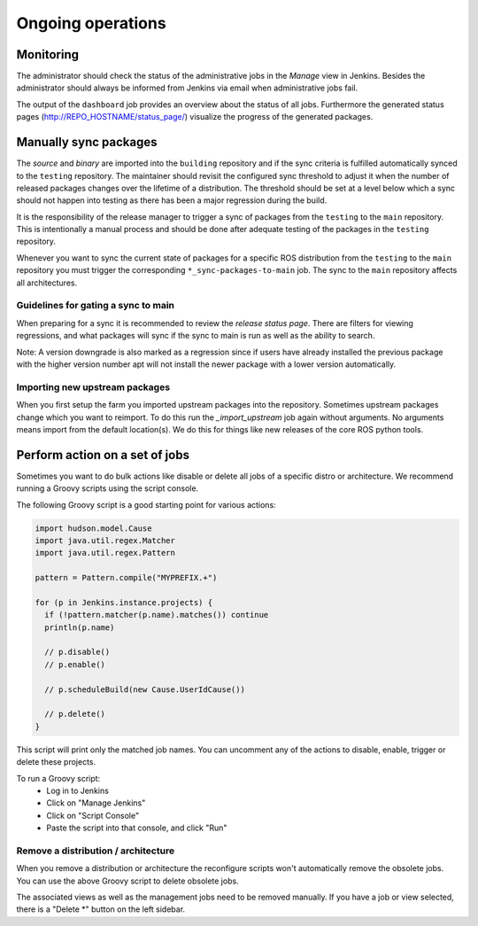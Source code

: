 Ongoing operations
==================

Monitoring
----------

The administrator should check the status of the administrative jobs in the
*Manage* view in Jenkins.
Besides the administrator should always be informed from Jenkins via email when
administrative jobs fail.

The output of the ``dashboard`` job provides an overview about the status of
all jobs.
Furthermore the generated status pages (http://REPO_HOSTNAME/status_page/)
visualize the progress of the generated packages.


Manually sync packages
----------------------

The *source* and *binary* are imported into the ``building`` repository and if
the sync criteria is fulfilled automatically synced to the ``testing``
repository.
The maintainer should revisit the configured sync threshold to adjust it when
the number of released packages changes over the lifetime of a distribution.
The threshold should be set at a level below which a sync should not happen
into testing as there has been a major regression during the build.

It is the responsibility of the release manager to trigger a sync of packages
from the ``testing`` to the ``main`` repository.
This is intentionally a manual process and should be done after adequate
testing of the packages in the ``testing`` repository.

Whenever you want to sync the current state of packages for a specific ROS
distribution from the ``testing`` to the ``main`` repository you must trigger
the corresponding ``*_sync-packages-to-main`` job.
The sync to the ``main`` repository affects all architectures.


Guidelines for gating a sync to main
^^^^^^^^^^^^^^^^^^^^^^^^^^^^^^^^^^^^

When preparing for a sync it is recommended to review the
*release status page*.
There are filters for viewing regressions, and what packages will sync if the
sync to main is run as well as the ability to search.

Note: A version downgrade is also marked as a regression since if users have
already installed the previous package with the higher version number apt will
not install the newer package with a lower version automatically.

Importing new upstream packages
^^^^^^^^^^^^^^^^^^^^^^^^^^^^^^^

When you first setup the farm you imported upstream packages into the repository.
Sometimes upstream packages change which you want to reimport.
To do this run the `_import_upstream` job again without arguments.
No arguments means import from the default location(s).
We do this for things like new releases of the core ROS python tools.


Perform action on a set of jobs
-------------------------------

Sometimes you want to do bulk actions like disable or delete all jobs of a specific distro or architecture.
We recommend running a Groovy scripts using the script console.

The following Groovy script is a good starting point for various actions:

.. code-block:: groovy

   import hudson.model.Cause
   import java.util.regex.Matcher
   import java.util.regex.Pattern

   pattern = Pattern.compile("MYPREFIX.+")

   for (p in Jenkins.instance.projects) {
     if (!pattern.matcher(p.name).matches()) continue
     println(p.name)

     // p.disable()
     // p.enable()

     // p.scheduleBuild(new Cause.UserIdCause())

     // p.delete()
   }

This script will print only the matched job names.
You can uncomment any of the actions to disable, enable, trigger or delete these projects.

To run a Groovy script:
 * Log in to Jenkins
 * Click on "Manage Jenkins"
 * Click on "Script Console"
 * Paste the script into that console, and click "Run"

Remove a distribution / architecture
^^^^^^^^^^^^^^^^^^^^^^^^^^^^^^^^^^^^

When you remove a distribution or architecture the reconfigure scripts won't automatically remove the obsolete jobs.
You can use the above Groovy script to delete obsolete jobs.

The associated views as well as the management jobs need to be removed manually.
If you have a job or view selected, there is a "Delete *" button on the left sidebar.

